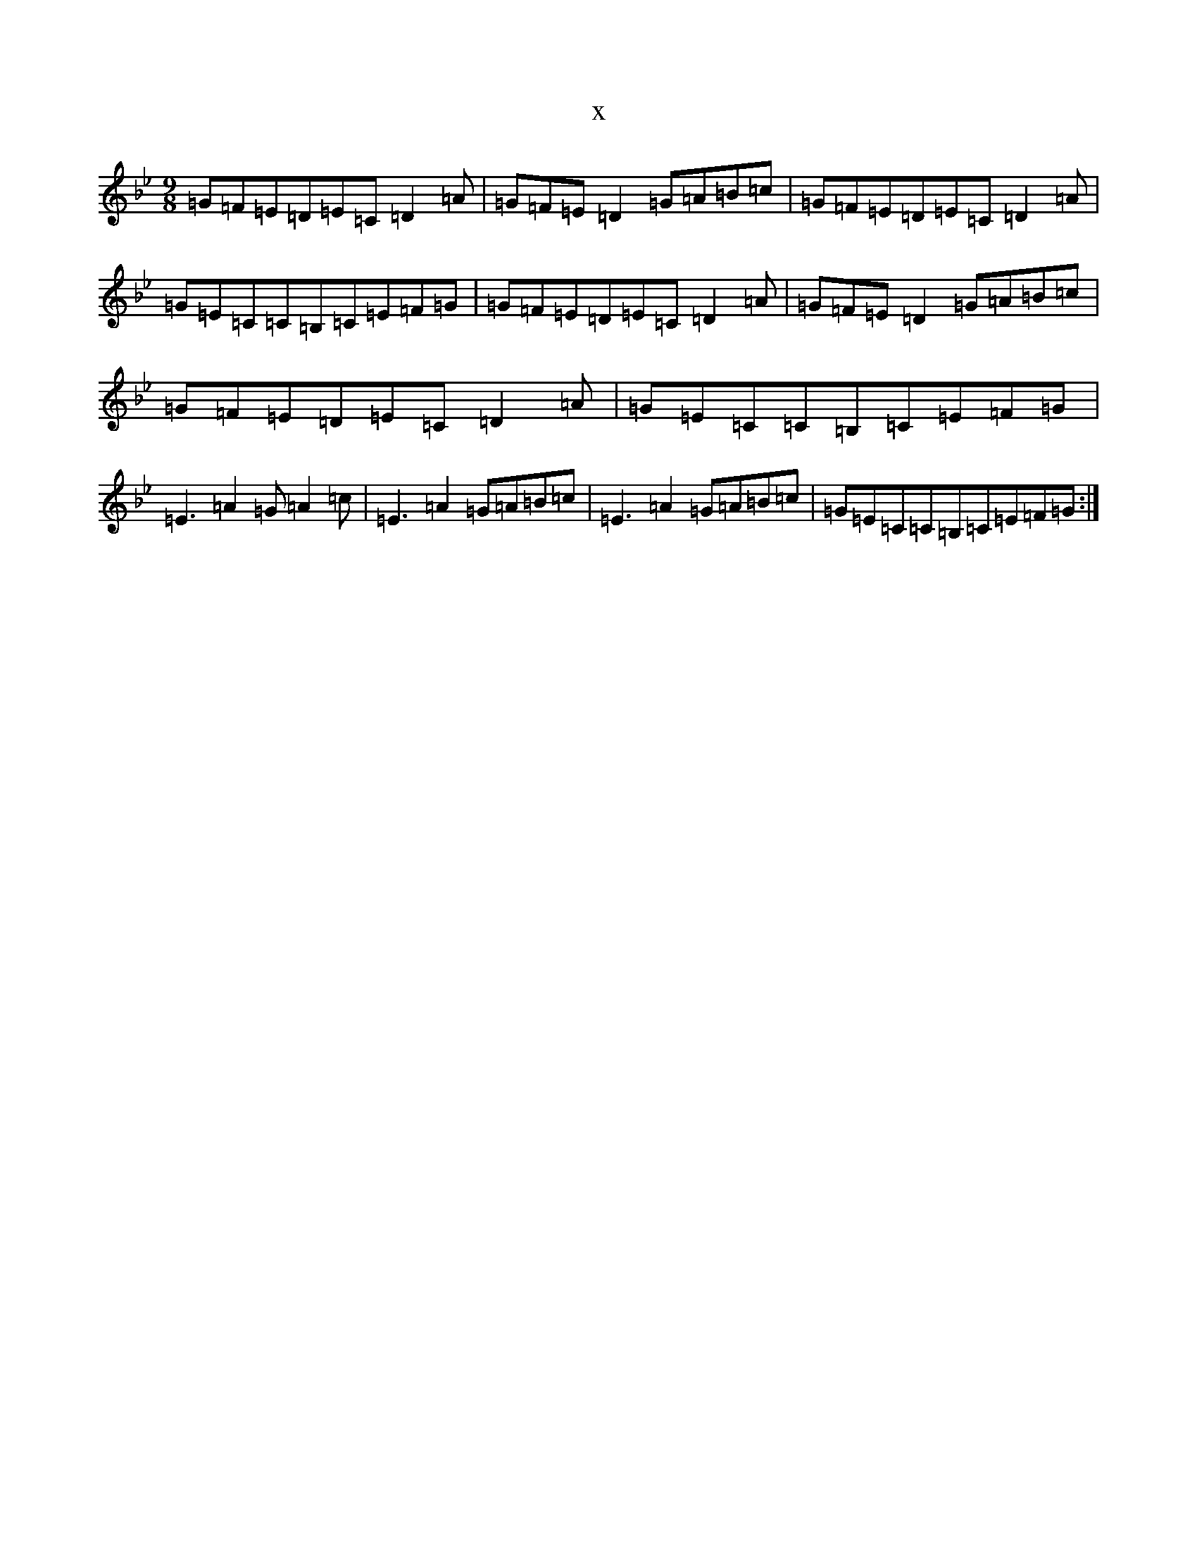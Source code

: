 X:21855
T:x
L:1/8
M:9/8
K: C Dorian
=G=F=E=D=E=C=D2=A|=G=F=E=D2=G=A=B=c|=G=F=E=D=E=C=D2=A|=G=E=C=C=B,=C=E=F=G|=G=F=E=D=E=C=D2=A|=G=F=E=D2=G=A=B=c|=G=F=E=D=E=C=D2=A|=G=E=C=C=B,=C=E=F=G|=E3=A2=G=A2=c|=E3=A2=G=A=B=c|=E3=A2=G=A=B=c|=G=E=C=C=B,=C=E=F=G:|